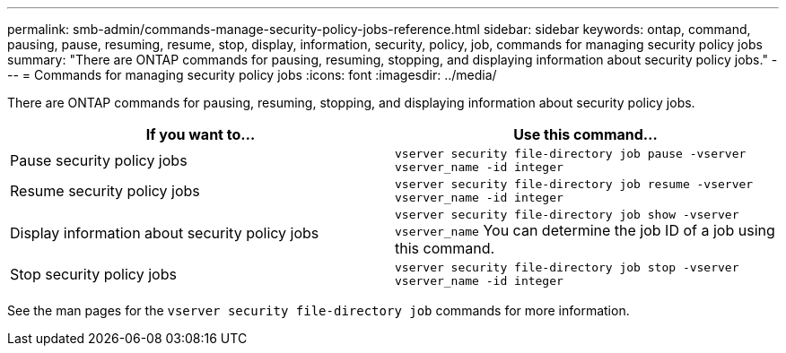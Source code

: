 ---
permalink: smb-admin/commands-manage-security-policy-jobs-reference.html
sidebar: sidebar
keywords: ontap, command, pausing, pause, resuming, resume, stop, display, information, security, policy, job, commands for managing security policy jobs
summary: "There are ONTAP commands for pausing, resuming, stopping, and displaying information about security policy jobs."
---
= Commands for managing security policy jobs
:icons: font
:imagesdir: ../media/

[.lead]
There are ONTAP commands for pausing, resuming, stopping, and displaying information about security policy jobs.

[options="header"]
|===
| If you want to...| Use this command...
a|
Pause security policy jobs
a|
`vserver security file-directory job pause ‑vserver vserver_name -id integer`
a|
Resume security policy jobs
a|
`vserver security file-directory job resume ‑vserver vserver_name -id integer`
a|
Display information about security policy jobs
a|
`vserver security file-directory job show ‑vserver vserver_name` You can determine the job ID of a job using this command.

a|
Stop security policy jobs
a|
`vserver security file-directory job stop ‑vserver vserver_name -id integer`
|===
See the man pages for the `vserver security file-directory job` commands for more information.
